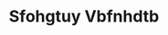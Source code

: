 :PROPERTIES:
:ID:                     6769ee45-84cb-4124-af2a-3cc72c2a7a25
:END:
#+TITLE: Sfohgtuy Vbfnhdtb


